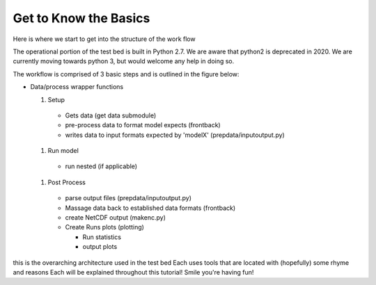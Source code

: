 ======================
Get to Know the Basics
======================

Here is where we start to get into the structure of the work flow

The operational portion of the test bed is built in Python 2.7.  We are aware that python2 is deprecated in 2020.
We are currently moving towards python 3, but would welcome any help in doing so.


The workflow is comprised of 3 basic steps and is outlined in the figure below:

.. image:: images/workFlow.png

- Data/process wrapper functions

  #) Setup

    - Gets data (get data submodule)
    - pre-process data to format model expects (frontback)
    - writes data to input formats expected by 'modelX' (prepdata/inputoutput.py)

  #) Run model

    - run nested (if applicable)

  #) Post Process

    - parse output files (prepdata/inputoutput.py)
    - Massage data back to established data formats (frontback)
    - create NetCDF output (makenc.py)
    - Create Runs plots  (plotting)

      - Run statistics
      - output plots 

this is the overarching architecture used in the test bed
Each uses tools that are located with (hopefully) some rhyme and reasons
Each will be explained throughout this tutorial!  Smile you're having fun!
